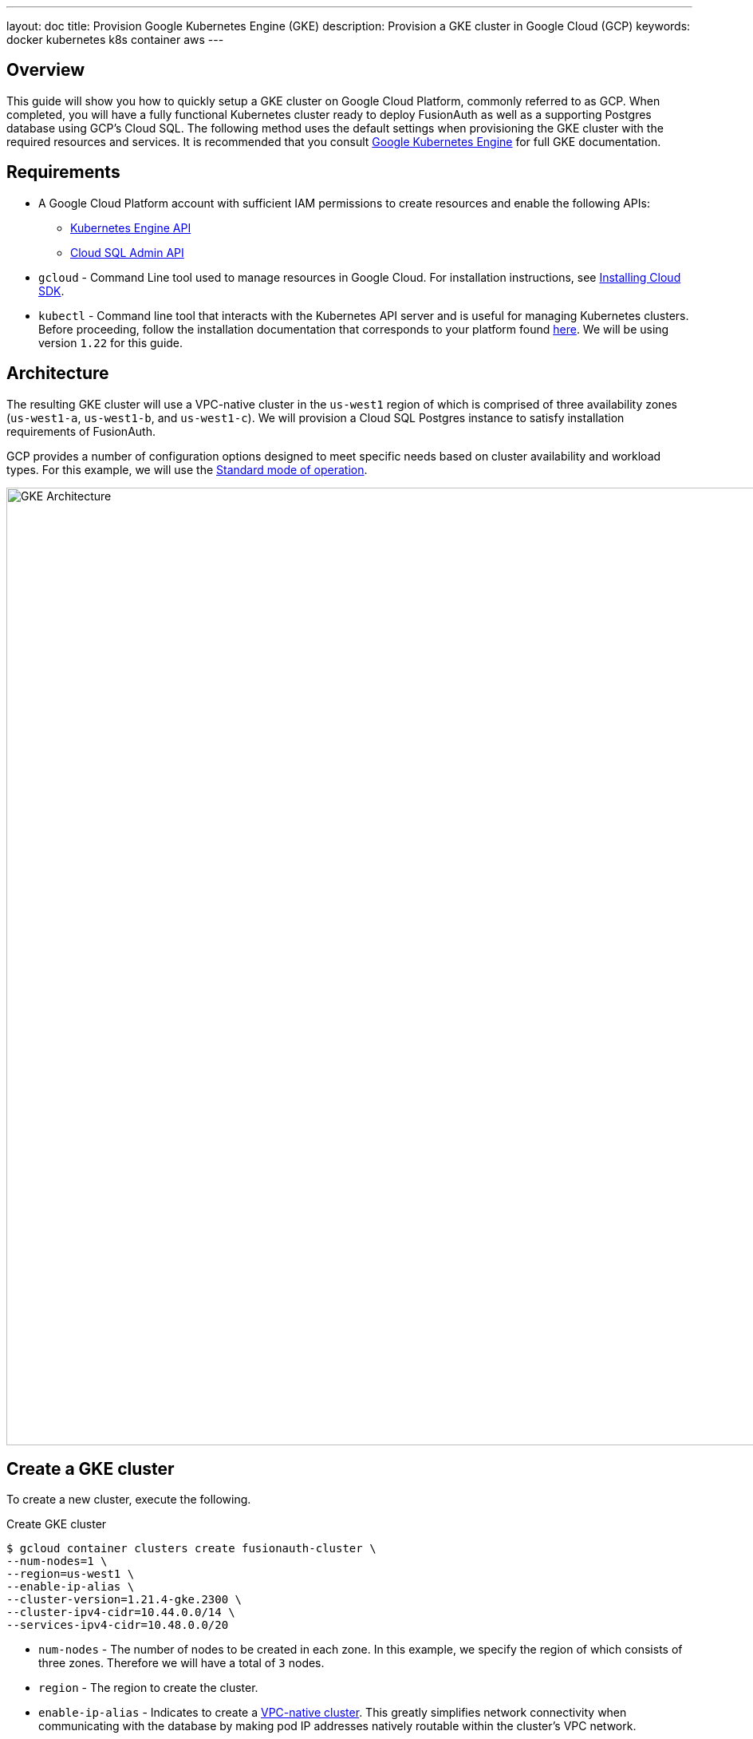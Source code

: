 ---
layout: doc
title: Provision Google Kubernetes Engine (GKE)
description: Provision a GKE cluster in Google Cloud (GCP)
keywords: docker kubernetes k8s container aws
---

== Overview

This guide will show you how to quickly setup a GKE cluster on Google Cloud Platform, commonly referred to as GCP. When completed, you will have a fully functional Kubernetes cluster ready to deploy FusionAuth as well as a supporting Postgres database using GCP's Cloud SQL.
The following method uses the default settings when provisioning the GKE cluster with the required resources and services. It is recommended that you consult link:https://cloud.google.com/kubernetes-engine/docs[Google Kubernetes Engine] for full GKE documentation.

== Requirements

* A Google Cloud Platform account with sufficient IAM permissions to create resources and enable the following APIs:
** link:https://console.cloud.google.com/apis/library/container.googleapis.com?q=kubernetes%20engine[Kubernetes Engine API]
** link:https://console.cloud.google.com/apis/library/sqladmin.googleapis.com[Cloud SQL Admin API]
* `gcloud` - Command Line tool used to manage resources in Google Cloud. For installation instructions, see link:https://cloud.google.com/sdk/docs/install[Installing Cloud SDK].
* `kubectl` - Command line tool that interacts with the Kubernetes API server and is useful for managing Kubernetes clusters. Before proceeding, follow the installation documentation that corresponds to your platform found link:https://kubernetes.io/docs/tasks/tools/[here].
We will be using version `1.22` for this guide.

== Architecture

The resulting GKE cluster will use a VPC-native cluster in the `us-west1` region of which is comprised of three availability zones (`us-west1-a`, `us-west1-b`, and `us-west1-c`). We will provision a Cloud SQL Postgres instance to satisfy installation requirements of FusionAuth.

GCP provides a number of configuration options designed to meet specific needs based on cluster availability and workload types. For this example, we will use the link:https://cloud.google.com/kubernetes-engine/docs/concepts/cluster-architecture[Standard mode of operation].

image::https://cloud.google.com/kubernetes-engine/images/cluster-architecture.svg[GKE Architecture,width=1200,role=shadowed]

== Create a GKE cluster

To create a new cluster, execute the following.

[source,shell,title=Create GKE cluster]
----
$ gcloud container clusters create fusionauth-cluster \
--num-nodes=1 \
--region=us-west1 \
--enable-ip-alias \
--cluster-version=1.21.4-gke.2300 \
--cluster-ipv4-cidr=10.44.0.0/14 \
--services-ipv4-cidr=10.48.0.0/20
----

* `num-nodes` - The number of nodes to be created in each zone. In this example, we specify the region of which consists of three zones. Therefore we will have a total of `3` nodes.
* `region` - The region to create the cluster.
* `enable-ip-alias` - Indicates to create a link:https://cloud.google.com/kubernetes-engine/docs/concepts/alias-ips[VPC-native cluster]. This greatly simplifies network connectivity when communicating with the database by making pod IP addresses natively routable within the cluster's VPC network.
* `cluster-version` - The Kubernetes version to use. [optional]
* `cluster-ipv4-cidr` - Used to create the subnet's secondary IP address range for Pods. [optional]
* `service-ip-range` - Used to create the subnet's secondary IP address range for Services. [optional]
+
For more information on the link:https://cloud.google.com/sdk/gcloud/reference/container/clusters/create[create] command, see link:https://cloud.google.com/sdk/gcloud/reference/container/clusters/create[gcloud container clusters create] documentation.

=== Update Kubernetes Configuration

If link:https://cloud.google.com/sdk/gcloud/reference/container/clusters/create[create] completed successfully, the last thing `create` will do is update your local `~/.kube` file. If necessary, `gcloud` provides the following to update your configuration and set the newly created cluster as the active context.

[source,shell,title=Get and update Kubeconfig]
----
$ gcloud container clusters get-credentials fusionauth-cluster
----

=== Verify Cluster

Execute the link:https://cloud.google.com/sdk/gcloud/reference/container/clusters/list[list] command to see GKE clusters that have been configured.

[source,shell,title=Get cluster information]
----
$ gcloud container clusters list

NAME                LOCATION  MASTER_VERSION   MASTER_IP     MACHINE_TYPE  NODE_VERSION     NUM_NODES  STATUS
fusionauth-cluster  us-west1  1.21.4-gke.2300  34.83.218.38  e2-medium     1.21.4-gke.2300  3          RUNNING
----

We now have a fully functional provisioned EKS cluster. For good measure, view the nodes that have been created.
Use `kubectl` to make requests to the Kubernetes API Server.

[source,shell,title=Get list of nodes running on the cluster]
----
$ kubectl get nodes -o wide

NAME                                                STATUS   ROLES    AGE   VERSION            INTERNAL-IP   EXTERNAL-IP      OS-IMAGE                             KERNEL-VERSION   CONTAINER-RUNTIME
gke-fusionauth-cluster-default-pool-2a2e7af5-nrrb   Ready    <none>   66m   v1.21.4-gke.2300   10.138.0.23   35.203.183.157   Container-Optimized OS from Google   5.4.120+         containerd://1.4.4
gke-fusionauth-cluster-default-pool-30c935b6-0mt4   Ready    <none>   66m   v1.21.4-gke.2300   10.138.0.24   35.185.202.53    Container-Optimized OS from Google   5.4.120+         containerd://1.4.4
gke-fusionauth-cluster-default-pool-431a5f55-rf11   Ready    <none>   66m   v1.21.4-gke.2300   10.138.0.22   34.145.99.163    Container-Optimized OS from Google   5.4.120+         containerd://1.4.4
----

Great! We have a three nodes in a `READY` status.

== Create a Database

Create the database.

[source,shell,title=Create Cloud SQL for PostgreSQL instance]
----
$ gcloud beta sql instances create fusionauth-test-db \
--project=fusionauth-gke \
--database-version=POSTGRES_12 \
--tier=db-g1-small  \
--region=us-west1 \
--network=default \
--no-assign-ip
----

* `project` - The Id of the shared VPC service.
* `database-version` - Database engine type and version.
* `tier` - Machine type for a shared-core instance.
* `region` - The region to create the cluster.
* `network` - Network in the current project that the instance will be part of.
* `no-assign-ip` -

+
For more information on the link:https://cloud.google.com/sdk/gcloud/reference/beta/sql/instances/create[create] command, see link:https://cloud.google.com/sdk/gcloud/reference/beta/sql/instances/create[gcloud beta sql instances create] documentation.

=== Configure the Default User

Google cloud SQL requires that you execute the following to configure the `postgres` user.

[source,shell,title=Set admin user password]
----
$ gcloud sql users set-password postgres \
--instance=fusionauth-test-db \
--password=fooBarBaz2021
----

=== Verify Database

[source,shell,title=Get list of Cloud SQL instances in the current project]
----
$ gcloud sql instances list

NAME                 DATABASE_VERSION  LOCATION    TIER               PRIMARY_ADDRESS  PRIVATE_ADDRESS  STATUS
fusionauth-test-db3  POSTGRES_12       us-west1-a  db-g1-small        -                10.50.144.5      RUNNABLE
----

== Next Steps

We now have all the necessary infrastructure to deploy containerized applications to GKE.

Next up, link:../../[Deploy FusionAuth in Kubernetes].

